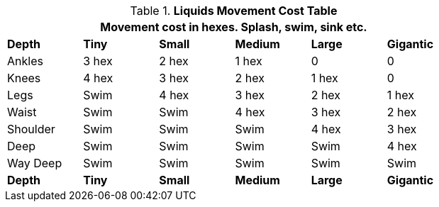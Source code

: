.*Liquids Movement Cost Table*
[width="75%",cols="<,5*^",frame="all", stripes="even"]
|===
6+<|Movement cost in hexes. Splash, swim, sink etc. 

s|Depth
s|Tiny
s|Small
s|Medium
s|Large
s|Gigantic

|Ankles
|3 hex
|2 hex
|1 hex
|0
|0

|Knees
|4 hex
|3 hex
|2 hex
|1 hex
|0

|Legs
|Swim
|4 hex
|3 hex
|2 hex
|1 hex

|Waist
|Swim
|Swim
|4 hex
|3 hex
|2 hex

|Shoulder
|Swim
|Swim
|Swim
|4 hex
|3 hex

|Deep
|Swim
|Swim
|Swim
|Swim
|4 hex

|Way Deep
|Swim
|Swim
|Swim
|Swim
|Swim

s|Depth
s|Tiny
s|Small
s|Medium
s|Large
s|Gigantic
|===
